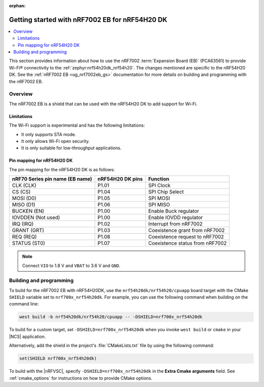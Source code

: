 :orphan:

.. _ug_nrf7002eb_nrf54h20dk_gs:

Getting started with nRF7002 EB for nRF54H20 DK
###############################################

.. contents::
   :local:
   :depth: 4

This section provides information about how to use the nRF7002 :term:`Expansion Board (EB)` (PCA63561) to provide Wi-Fi® connectivity to the :ref:`zephyr:nrf54h20dk_nrf54h20`.
The changes mentioned are specific to the nRF54H20 DK.
See the :ref:`nRF7002 EB <ug_nrf7002eb_gs>` documentation for more details on building and programming with the nRF7002 EB.

Overview
********

The nRF7002 EB is a shield that can be used with the nRF54H20 DK to add support for Wi-Fi.

Limitations
===========

The Wi-Fi support is experimental and has the following limitations:

* It only supports STA mode.
* It only allows Wi-Fi open security.
* It is only suitable for low-throughput applications.

Pin mapping for nRF54H20 DK
===========================

The pin mapping for the nRF54H20 DK is as follows:

+-----------------------------------+-------------------+-----------------------------------------------+
| nRF70 Series pin name (EB name)   | nRF54H20 DK pins  | Function                                      |
+===================================+===================+===============================================+
| CLK (CLK)                         | P1.01             | SPI Clock                                     |
+-----------------------------------+-------------------+-----------------------------------------------+
| CS (CS)                           | P1.04             | SPI Chip Select                               |
+-----------------------------------+-------------------+-----------------------------------------------+
| MOSI (D0)                         | P1.05             | SPI MOSI                                      |
+-----------------------------------+-------------------+-----------------------------------------------+
| MISO (D1)                         | P1.06             | SPI MISO                                      |
+-----------------------------------+-------------------+-----------------------------------------------+
| BUCKEN (EN)                       | P1.00             | Enable Buck regulator                         |
+-----------------------------------+-------------------+-----------------------------------------------+
| IOVDDEN (Not used)                | P1.00             | Enable IOVDD regulator                        |
+-----------------------------------+-------------------+-----------------------------------------------+
| IRQ (IRQ)                         | P1.02             | Interrupt from nRF7002                        |
+-----------------------------------+-------------------+-----------------------------------------------+
| GRANT (GRT)                       | P1.03             | Coexistence grant from nRF7002                |
+-----------------------------------+-------------------+-----------------------------------------------+
| REQ (REQ)                         | P1.08             | Coexistence request to nRF7002                |
+-----------------------------------+-------------------+-----------------------------------------------+
| STATUS (ST0)                      | P1.07             | Coexistence status from nRF7002               |
+-----------------------------------+-------------------+-----------------------------------------------+

.. note::
   Connect ``VIO`` to 1.8 V and ``VBAT`` to 3.6 V and ``GND``.

Building and programming
************************

To build for the nRF7002 EB with nRF54H20DK, use the ``nrf54h20dk/nrf54h20/cpuapp`` board target with the CMake ``SHIELD`` variable set to ``nrf700x_nrf54h20dk``.
For example, you can use the following command when building on the command line:

.. code-block:: console

   west build -b nrf54h20dk/nrf54h20/cpuapp -- -DSHIELD=nrf700x_nrf54h20dk

To build for a custom target, set ``-DSHIELD=nrf700x_nrf54h20dk`` when you invoke ``west build`` or ``cmake`` in your |NCS| application.

Alternatively, add the shield in the project's :file:`CMakeLists.txt` file by using the following command:

.. code-block:: console

   set(SHIELD nrf700x_nrf54h20dk)

To build with the |nRFVSC|, specify ``-DSHIELD=nrf700x_nrf54h20dk`` in the **Extra Cmake arguments** field.
See :ref:`cmake_options` for instructions on how to provide CMake options.
